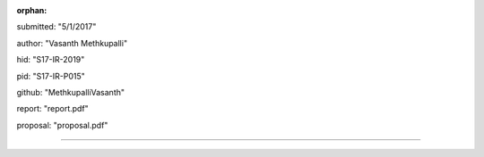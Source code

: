 :orphan:

submitted: "5/1/2017"

author: "Vasanth Methkupalli"

hid: "S17-IR-2019"

pid: "S17-IR-P015"

github: "MethkupalliVasanth"

report: "report.pdf"

proposal: "proposal.pdf"

--------------------------------------------------------------------------------
